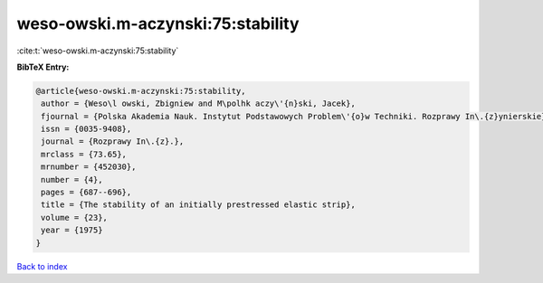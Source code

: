 weso-owski.m-aczynski:75:stability
==================================

:cite:t:`weso-owski.m-aczynski:75:stability`

**BibTeX Entry:**

.. code-block:: bibtex

   @article{weso-owski.m-aczynski:75:stability,
    author = {Weso\l owski, Zbigniew and M\polhk aczy\'{n}ski, Jacek},
    fjournal = {Polska Akademia Nauk. Instytut Podstawowych Problem\'{o}w Techniki. Rozprawy In\.{z}ynierskie},
    issn = {0035-9408},
    journal = {Rozprawy In\.{z}.},
    mrclass = {73.65},
    mrnumber = {452030},
    number = {4},
    pages = {687--696},
    title = {The stability of an initially prestressed elastic strip},
    volume = {23},
    year = {1975}
   }

`Back to index <../By-Cite-Keys.html>`_
